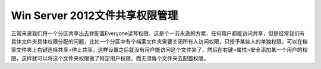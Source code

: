 =========================================
Win Server 2012文件共享权限管理
=========================================

正常来说我们将一个分区共享出去并配置Everyone读写权限，这是个一劳永逸的方案，任何用户都能访问共享，但是经常我们有具体文件夹具体权限分配的问题，比如一个分区中有个档案文件夹需要关闭所有人访问权限，只授予某些人的单独权限，可以在档案文件夹上右键选择共享>停止共享，这样设置之后就没有用户能访问这个文件夹了，然后在右键>属性>安全添加某一个用户的权限，这样就可以将这个文件夹权限做了特定用户权限，而无须每个文件夹去配置权限。